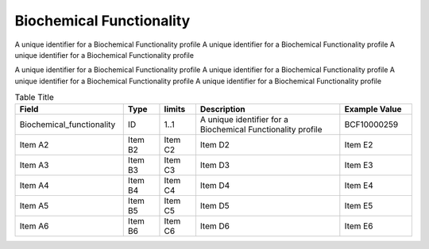 .. _BiochemicalFunctionality:

Biochemical Functionality
!!!!!!!!!!!!!!!!!!!!!!!!!

A unique identifier for a Biochemical Functionality profile A unique identifier for a Biochemical Functionality profile A unique identifier for a Biochemical Functionality profile 

A unique identifier for a Biochemical Functionality profile A unique identifier for a Biochemical Functionality profile A unique identifier for a Biochemical Functionality profile A unique identifier for a Biochemical Functionality profile 

.. list-table:: Table Title
   :widths: 30 10 10 40 20
   :header-rows: 1
   :class: reece-wrap

   * - Field
     - Type
     - limits
     - Description
     - Example Value
   * - Biochemical_functionality 
     - ID
     - 1..1 
     - A unique identifier for a Biochemical Functionality profile 
     - BCF10000259 
   * - Item A2
     - Item B2
     - Item C2
     - Item D2
     - Item E2
   * - Item A3
     - Item B3
     - Item C3
     - Item D3
     - Item E3
   * - Item A4
     - Item B4
     - Item C4
     - Item D4
     - Item E4
   * - Item A5
     - Item B5
     - Item C5
     - Item D5
     - Item E5
   * - Item A6
     - Item B6
     - Item C6
     - Item D6
     - Item E6